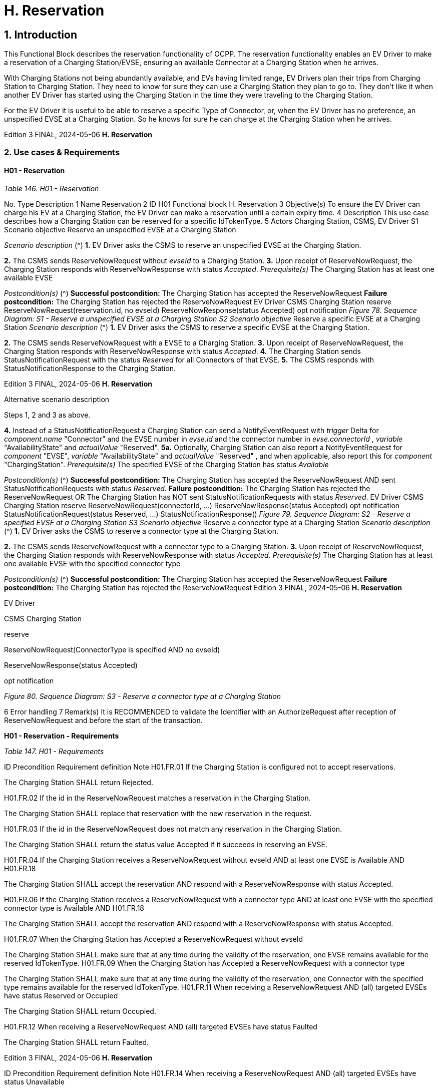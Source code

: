 = H. Reservation
:!chapter-number:

== 1. Introduction

This Functional Block describes the reservation functionality of OCPP. The reservation functionality enables an EV Driver to make a
reservation of a Charging Station/EVSE, ensuring an available Connector at a Charging Station when he arrives.

With Charging Stations not being abundantly available, and EVs having limited range, EV Drivers plan their trips from Charging
Station to Charging Station. They need to know for sure they can use a Charging Station they plan to go to. They don’t like it when
another EV Driver has started using the Charging Station in the time they were traveling to the Charging Station.

For the EV Driver it is useful to be able to reserve a specific Type of Connector, or, when the EV Driver has no preference, an
unspecified EVSE at a Charging Station. So he knows for sure he can charge at the Charging Station when he arrives.

Edition 3 FINAL, 2024-05-06 **H. Reservation**


=== 2. Use cases & Requirements

==== H01 - Reservation

_Table 146. H01 - Reservation_


No. Type Description
1 Name Reservation
2 ID H01
Functional block H. Reservation
3 Objective(s) To ensure the EV Driver can charge his EV at a Charging Station, the EV Driver can make a
reservation until a certain expiry time.
4 Description This use case describes how a Charging Station can be reserved for a specific IdTokenType.
5 Actors Charging Station, CSMS, EV Driver
S1 Scenario objective Reserve an unspecified EVSE at a Charging Station

_Scenario description_ (^) **1.** EV Driver asks the CSMS to reserve an unspecified EVSE at the Charging Station.

**2.** The CSMS sends ReserveNowRequest without _evseId_ to a Charging Station.
**3.** Upon receipt of ReserveNowRequest, the Charging Station responds with
ReserveNowResponse with status _Accepted_.
_Prerequisite(s)_ The Charging Station has at least one available EVSE

_Postcondition(s)_ (^) **Successful postcondition:**
The Charging Station has accepted the ReserveNowRequest
**Failure postcondition:**
The Charging Station has rejected the ReserveNowRequest
EV Driver
CSMS Charging Station
reserve
ReserveNowRequest(reservation.id, no evseId)
ReserveNowResponse(status  Accepted)
opt
notification
_Figure 78. Sequence Diagram: S1 - Reserve a unspecified EVSE at a Charging Station
S2 Scenario objective_ Reserve a specific EVSE at a Charging Station
_Scenario description_ (^) **1.** EV Driver asks the CSMS to reserve a specific EVSE at the Charging Station.

**2.** The CSMS sends ReserveNowRequest with a EVSE to a Charging Station.
**3.** Upon receipt of ReserveNowRequest, the Charging Station responds with
ReserveNowResponse with status _Accepted_.
**4.** The Charging Station sends StatusNotificationRequest with the status _Reserved_ for all
Connectors of that EVSE.
**5.** The CSMS responds with StatusNotificationResponse to the Charging Station.

Edition 3 FINAL, 2024-05-06 **H. Reservation**



Alternative scenario
description


Steps 1, 2 and 3 as above.

**4.** Instead of a StatusNotificationRequest a Charging Station can send a NotifyEventRequest with
_trigger_  Delta for _component.name_  "Connector" and the EVSE number in _evse.id_ and the
connector number in _evse.connectorId_ , _variable_  "AvailabilityState" and _actualValue_  "Reserved".
**5a.** Optionally, Charging Station can also report a NotifyEventRequest for _component_  "EVSE",
_variable_  "AvailabilityState" and _actualValue_  "Reserved" , and when applicable, also report this
for _component_  "ChargingStation".
_Prerequisite(s)_ The specified EVSE of the Charging Station has status _Available_

_Postcondition(s)_ (^) **Successful postcondition:**
The Charging Station has accepted the ReserveNowRequest
AND
sent StatusNotificationRequests with status _Reserved_.
**Failure postcondition:**
The Charging Station has rejected the ReserveNowRequest
OR
The Charging Station has NOT sent StatusNotificationRequests with status _Reserved_.
EV Driver
CSMS Charging Station
reserve
ReserveNowRequest(connectorId, ...)
ReserveNowResponse(status  Accepted)
opt
notification
StatusNotificationRequest(status  Reserved, ...)
StatusNotificationResponse()
_Figure 79. Sequence Diagram: S2 - Reserve a specified EVSE at a Charging Station
S3 Scenario objective_ Reserve a connector type at a Charging Station
_Scenario description_ (^) **1.** EV Driver asks the CSMS to reserve a connector type at the Charging Station.

**2.** The CSMS sends ReserveNowRequest with a connector type to a Charging Station.
**3.** Upon receipt of ReserveNowRequest, the Charging Station responds with
ReserveNowResponse with status _Accepted_.
_Prerequisite(s)_ The Charging Station has at least one available EVSE with the specified connector type

_Postcondition(s)_ (^) **Successful postcondition:**
The Charging Station has accepted the ReserveNowRequest
**Failure postcondition:**
The Charging Station has rejected the ReserveNowRequest
Edition 3 FINAL, 2024-05-06 **H. Reservation**


EV Driver

CSMS Charging Station


reserve


ReserveNowRequest(ConnectorType is specified AND no evseId)


ReserveNowResponse(status  Accepted)


opt
notification

_Figure 80. Sequence Diagram: S3 - Reserve a connector type at a Charging Station_


6 Error handling
7 Remark(s) It is RECOMMENDED to validate the Identifier with an AuthorizeRequest after reception of
ReserveNowRequest and before the start of the transaction.

**H01 - Reservation - Requirements**

_Table 147. H01 - Requirements_


ID Precondition Requirement definition Note
H01.FR.01 If the Charging Station is configured
not to accept reservations.


The Charging Station SHALL return Rejected.


H01.FR.02 If the id in the ReserveNowRequest
matches a reservation in the Charging
Station.


The Charging Station SHALL replace that
reservation with the new reservation in the request.


H01.FR.03 If the id in the ReserveNowRequest
does not match any reservation in the
Charging Station.


The Charging Station SHALL return the status value
Accepted if it succeeds in reserving an EVSE.


H01.FR.04 If the Charging Station receives a
ReserveNowRequest without evseId
AND at least one EVSE is Available
AND H01.FR.18


The Charging Station SHALL accept the reservation
AND respond with a ReserveNowResponse with
status Accepted.


H01.FR.06 If the Charging Station receives a
ReserveNowRequest with a connector
type
AND at least one EVSE with the
specified connector type is Available
AND H01.FR.18


The Charging Station SHALL accept the reservation
AND respond with a ReserveNowResponse with
status Accepted.


H01.FR.07 When the Charging Station has
Accepted a ReserveNowRequest
without evseId


The Charging Station SHALL make sure that at any
time during the validity of the reservation, one EVSE
remains available for the reserved IdTokenType.
H01.FR.09 When the Charging Station has
Accepted a ReserveNowRequest with
a connector type


The Charging Station SHALL make sure that at any
time during the validity of the reservation, one
Connector with the specified type remains available
for the reserved IdTokenType.
H01.FR.11 When receiving a ReserveNowRequest
AND
(all) targeted EVSEs have status
Reserved or Occupied


The Charging Station SHALL return Occupied.


H01.FR.12 When receiving a ReserveNowRequest
AND (all) targeted EVSEs have status
Faulted


The Charging Station SHALL return Faulted.

Edition 3 FINAL, 2024-05-06 **H. Reservation**



ID Precondition Requirement definition Note
H01.FR.14 When receiving a ReserveNowRequest
AND (all) targeted EVSEs have status
Unavailable


The Charging Station SHALL return Unavailable.


H01.FR.15 If a transaction for the reserved
IdTokenType is started.


The Charging Station SHALL send the reservationId
in a TransactionEventRequest.


To notify the CSMS that
the reservation is
terminated. See E.
Transactions.
H01.FR.16 When the status of a targeted EVSE
changes to Faulted


The Charging Stations SHALL cancel the
reservation AND send a ReservationStatusUpdate
with status Removed.
H01.FR.17 When the status of a targeted EVSE
changes to Unavailable


The Charging Stations SHALL cancel the
reservation AND send a ReservationStatusUpdate
with status Removed.
H01.FR.18 If the Configuration Variable:
ReservationNonEvseSpecific is
set to true.


The Charging Station SHALL accept reservations
on an unspecified EVSE.


H01.FR.19 If the Configuration Variable:
ReservationNonEvseSpecific is
not set or set to false.


The Charging Station SHALL reject reservations on
an unspecified EVSE.

H01.FR.20 (^) H01.FR.04
AND
amount of EVSEs available equals the
amount of reservations
The Charging Station SHALL send for all
connectors of the EVSE:

- a StatusNotificationRequest with _connectorStatus_
 Reserved, OR
- a NotifyEventRequest with _component_ =
"Connector", _variable_  "AvailabilityState", _trigger_ =
"Delta", _actualValue_  "Reserved"


If an EVSE is reserved, all
of its connectors are
reported as reserved.


H01.FR.23 If the Charging Station receives a
ReserveNowRequest for evseId
AND this EVSE is Available


The Charging Station SHALL respond with a
ReserveNowResponse with status Accepted AND
SHALL send for all connectors of the EVSE:

- a StatusNotificationRequest with _connectorStatus_
 Reserved, OR
- a NotifyEventRequest with _component_ =
"Connector", _variable_  "AvailabilityState", _trigger_ =
"Delta", _actualValue_  "Reserved"


If an EVSE is reserved, all
of its connectors are
reported as reserved.

H01.FR.24 (^) H01.FR.06
AND
amount of reservations for a specific
_connectorType_ equals the amount of
available EVSEs with that specific
_connectorType_
The Charging Station SHALL send for all
connectors of the EVSEs that have the specific
_connectorType_

- a StatusNotificationRequest with _connectorStatus_
 Reserved, OR
- a NotifyEventRequest with _component_ =
"Connector", _variable_  "AvailabilityState", _trigger_ =
"Delta", _actualValue_  "Reserved"


If an EVSE is reserved for
a specific connectorType ,
all connectors on the
EVSE are reported as
reserved.

Edition 3 FINAL, 2024-05-06 **H. Reservation**


==== H02 - Cancel Reservation

_Table 148. H02 - Cancel Reservation_


No. Type Description
1 Name Cancel Reservation
2 ID H02
Functional block H. Reservation
3 Objective(s) To cancel a reservation on a Charging Station.
4 Description This use case describes how an EV Driver can cancel an existing reservation. The CSMS can
cancel the reservation the EV Driver has on a Charging Station.
Actors Charging Station, CSMS, EV Driver

_Scenario description_ (^) **1.** EV Driver asks the CSMS to cancel a reservation.

**2.** To cancel a reservation the CSMS sends CancelReservationRequest to the Charging Station.
**3.** If the Charging Station has a reservation matching the reservationId in the request PDU, it
returns the status _Accepted_.
**4.** If a specific EVSE was reserved for this reservation, the Charging Station sends
StatusNotificationRequest with the status _Available_ for all the Connectors of that EVSE.
**5.** The CSMS responds with StatusNotificationResponse to the Charging Station.
**6.** The reservation is cancelled.

**5 Prerequisite(s)** (^) - The Functional Block _Reservation_ is installed.

- EV Driver has a reservation at the Charging Station.

**6 Postcondition(s)** (^) **Successful postcondition:**
The CSMS was able to cancel the EV Driver’s reservation at the Charging Stations.
**Failure postcondition:**
n/a.
User
CSMS Charging Station
Cancel reservation
CancelReservationRequest(reservationId)
CancelReservationResponse(status  Accepted)
opt [Specific EVSE reserved]
StatusNotificationRequest(status  Available)
StatusNotificationResponse()
_Figure 81. Sequence Diagram: Cancel Reservation_
**7 Error handling** n/a
**8 Remark(s)** The Charging Station does not send a ReservationStatusUpdate, because it was explicitly
cancelled by CSMS, so it is already aware of the event.
**H02 - Cancel Reservation - Requirements**
_Table 149. H02 - Requirements_
**ID Precondition Requirement definition**
H02.FR.01 The Charging Station has received a
CancelReservationRequest and no matching
reservationId.
The Charging Station SHALL return _Rejected_.
Edition 3 FINAL, 2024-05-06 **H. Reservation**



ID Precondition Requirement definition
H02.FR.02 If a Charging Station receives a
CancelReservationRequest with a valid, known
reservationId.


The reservation SHALL be cancelled.

==== H03 - Use a reserved EVSE


No. Type Description
1 Name Use a reserved EVSE
2 ID H03
Functional block H. Reservation
3 Objective(s) Use a reserved EVSE
4 Description This use cases covers how a reserved EVSE can be used based on IdToken and
GroupIdToken information.
Actors Charging Station, CSMS, EV Driver
S1 Scenario objective Use an EVSE reserved by the same IdToken
Scenario description 1. The CSMS sends a ReserveNowRequest to a Charging Station to reserve an EVSE
for use by a specific IdTokenType.

**2.** Upon receipt of the ReserveNowRequest, the Charging Station responds with a
ReserveNowResponse.
**3.** When a specific EVSE is reserved for this reservation, the Charging Station sends a
StatusNotificationRequest with the status _Reserved_ for all the Connectors of that
EVSE.
**4.** The CSMS responds with a StatusNotificationResponse to the Charging Station.
**5.** The EV Driver presents an IdTokenType at the Charging Station, and the
IdTokenType is the same as the reservation’s IdTokenType, the Charging Station
recognizes the IdTokenType and starts charging and E02 - Start Transaction - Cable
Plugin First applies.
**5 Prerequisite(s)** n/a
**6 Postcondition(s)** n/a


EV Driver


CSMS Charging Station


reserve


ReserveNowRequest(connectorId, idToken  TOKEN_A, ...)


ReserveNowResponse(status  Accepted)


opt [When a specific EVSE is reserved for this reservation]
StatusNotificationRequest(status  Reserved, ...)


StatusNotificationResponse()


Present IdToken(TOKEN_A)


Continue regular charging session

_Figure 82. Sequence Diagram: Use a reserved EVSE with IdToken_


S2 Scenario objective Use an EVSE reserved by the same GroupIdToken

Edition 3 FINAL, 2024-05-06 **H. Reservation**



Scenario description 1. The CSMS sends a ReserveNowRequest with the GroupId to a Charging Station to
reserve a EVSE for use by a specific IdTokenType.

**2.** Upon receipt of the ReserveNowRequest, the Charging Station responds with a
ReserveNowResponse.
**3.** When a specific EVSE is reserved for this reservation, the Charging Station sends a
StatusNotificationRequest with the status _Reserved_ for all the Connectors of that
EVSE.
**4.** The CSMS responds with a StatusNotificationResponse to the Charging Station.
**5.** The EV Driver presents an IdTokenType at the Charging Station, and the
IdTokenType is different from the reservation’s IdTokenType, the Charging Station
sends an AuthorizeRequest to the CSMS.
**6.** The CSMS responds with an AuthorizeResponse. This response message includes
the GroupId.
**7.** Based on the matching GroupId information in both responses, the Charging Station
starts charging and E02 - Start Transaction - Cable Plugin First applies.
**5 Prerequisite(s)** n/a
**6 Postcondition(s)** n/a


EV Driver


CSMS Charging Station


reserve


ReserveNowRequest(connectorId, idToken  TOKEN_A, groupIdToken  TOKEN_P)


ReserveNowResponse(status  Accepted)


opt [When a specific EVSE is reserved for this reservation]
StatusNotificationRequest(status  Reserved, ...)


StatusNotificationResponse()


Present IdToken(TOKEN_B)


alt [If TOKEN_B is NOT found in the Local Authorization List or Authorization Cache]
AuthorizeRequest(idToken  TOKEN_B)


AuthorizeResponse(idTokenInfo(groupIdToken  TOKEN_P))


Continue regular transaction

_Figure 83. Sequence Diagram: Use a reserved EVSE with GroupId_


7 Error handling n/a
8 Remark(s) It is RECOMMENDED to validate the Identifier with an AuthorizeRequest after reception of
ReserveNowRequest and before the start of the transaction.

Edition 3 FINAL, 2024-05-06 **H. Reservation**


**H03 - Use a reserved EVSE - Requirements**

_Table 150. H03 - Requirements_


ID Precondition Requirement definition
H03.FR.01 Reservation is pending for a specific idToken for
a specific evseId


The Charging Station SHALL allow charging on that EVSE when
IdToken presented for authorization matches the specific
idToken from the reservation.
H03.FR.02 Reservation is pending for a specific idToken for
a specific connectorType


The Charging Station SHALL allow charging on an EVSE with a
connector of type connectorType when IdToken presented for
authorization matches the specific idToken from the reservation.
H03.FR.03 Reservation is pending for a specific idToken
without a specific evseId or connectorType


The Charging Station SHALL allow charging on an EVSE when
IdToken presented for authorization matches the specific
idToken from the reservation.

H03.FR.04 (^) H03.FR.01 AND
attribute _groupIdToken_ in reservation has a
value
The Charging Station SHALL allow charging on that EVSE when
IdToken presented for authorization matches the specific
_idToken_ from the reservation or when the associated
_groupIdToken_ matches.
H03.FR.05 (^) H03.FR.02 AND
attribute _groupIdToken_ in reservation has a
value
The Charging Station SHALL allow charging on an EVSE with a
connector of type _connectorType_ when IdToken presented for
authorization matches the specific _idToken_ from the reservation
or when the associated _groupIdToken_ matches.
H03.FR.06 (^) H03.FR.03 AND
attribute _groupIdToken_ in reservation has a
value
The Charging Station SHALL allow charging on any EVSE when
IdToken presented for authorization matches the specific
_idToken_ from the reservation or when the associated
_groupIdToken_ matches.
H03.FR.07 If attribute _groupIdToken_ in the reservation has a
value (it is optional).
In order to determine the _groupIdToken_ that is associated with
an incoming IdToken, the Charging Station MAY look it up in its
Local Authorization List or Authorization Cache.
H03.FR.08 (^) H03.FR.07 AND
If the incoming IdToken is not found in the Local
Authorization List or Authorization Cache.
The Charging Station SHALL send an AuthorizeRequest for the
incoming IdToken to the CSMS in order to get its associated
_groupIdToken_.
(Note: This AuthorizeRequest may already have been performed
when the idToken was presented for authorization.)
H03.FR.09 When an _idToken_ or _groupIdToken_ is presented
that matches a reservation
Charging Station SHALL consider the reservation to be used
(consumed)
H03.FR.10 (^) H03.FR.09 AND
Connector associated with reservation has
status Reserved
Charging Station SHALL set connector status to Available if
no cable has been plugged-in, or Occupied if a cable has
already been plugged-in.
Edition 3 FINAL, 2024-05-06 **H. Reservation**


==== H04 - Reservation Ended, not used


No. Type Description
1 Name Reservation Ended, not used
2 ID H04
Functional block H. Reservation
3 Objective(s) To enable a Charging Station to notify the CSMS about a reservation that has expired.
4 Description This use cases covers how the Charging Station notifies the CSMS about a reservation, that has
ended/timed out before the EV Driver starts using the Charging Station.
Actors Charging Station, CSMS

_Scenario description_ (^) **1.** The Charging Station has a reservation.

**2.** The expiryDate of the reservation is reached.
**3.** The Charging Station removes the reservation.
**4.** If a specific EVSE was reserved for this reservation, the Charging Station makes the EVSE
available again and notifies the CSMS about this by sending a StatusNotificationRequest with the
status _Available_ for that all the Connectors of that EVSE.
**5.** The CSMS responds with a StatusNotificationResponse.
**6.** The Charging Station sends a ReservationStatusUpdateRequest with status _Expired_ to the
CSMS.
**7.** The CSMS responds with a ReservationStatusUpdateResponse.
**5 Prerequisite(s)** n/a
**6 Postcondition(s)** n/a


Charging Station CSMS


Reservation ended,
expiryDateTime is reached


alt [Specific EVSE reserved]
StatusNotificationRequest(status  Available)
StatusNotificationResponse()


ReservationStatusUpdateRequest(reservationId, reservationUpdateStatus  Expired)
ReservationStatusUpdateResponse()

_Figure 84. Sequence Diagram: Reservation Ended, not used_


7 Error handling n/a
8 Remark(s) n/a

**H04 - Reservation Ended, not used - Requirements**

_Table 151. H04 - Requirements_


ID Precondition Requirement definition
H04.FR.01 The reservation ends ( expiryDateTime reached) The Charging Station SHALL send a
ReservationStatusUpdateRequest with status Expired.

H04.FR.02 (^) H04.FR.01 AND
If a specific EVSE was reserved for this
reservation
The Charging Station SHALL allow charging again on this EVSE.
H04.FR.03 H04.FR.02 The Charging Station SHALL send a StatusNotificationRequest
with status _Available_ to the CSMS, notifying the CSMS the all the
connectors of this EVSE are available again for any EV Driver.

